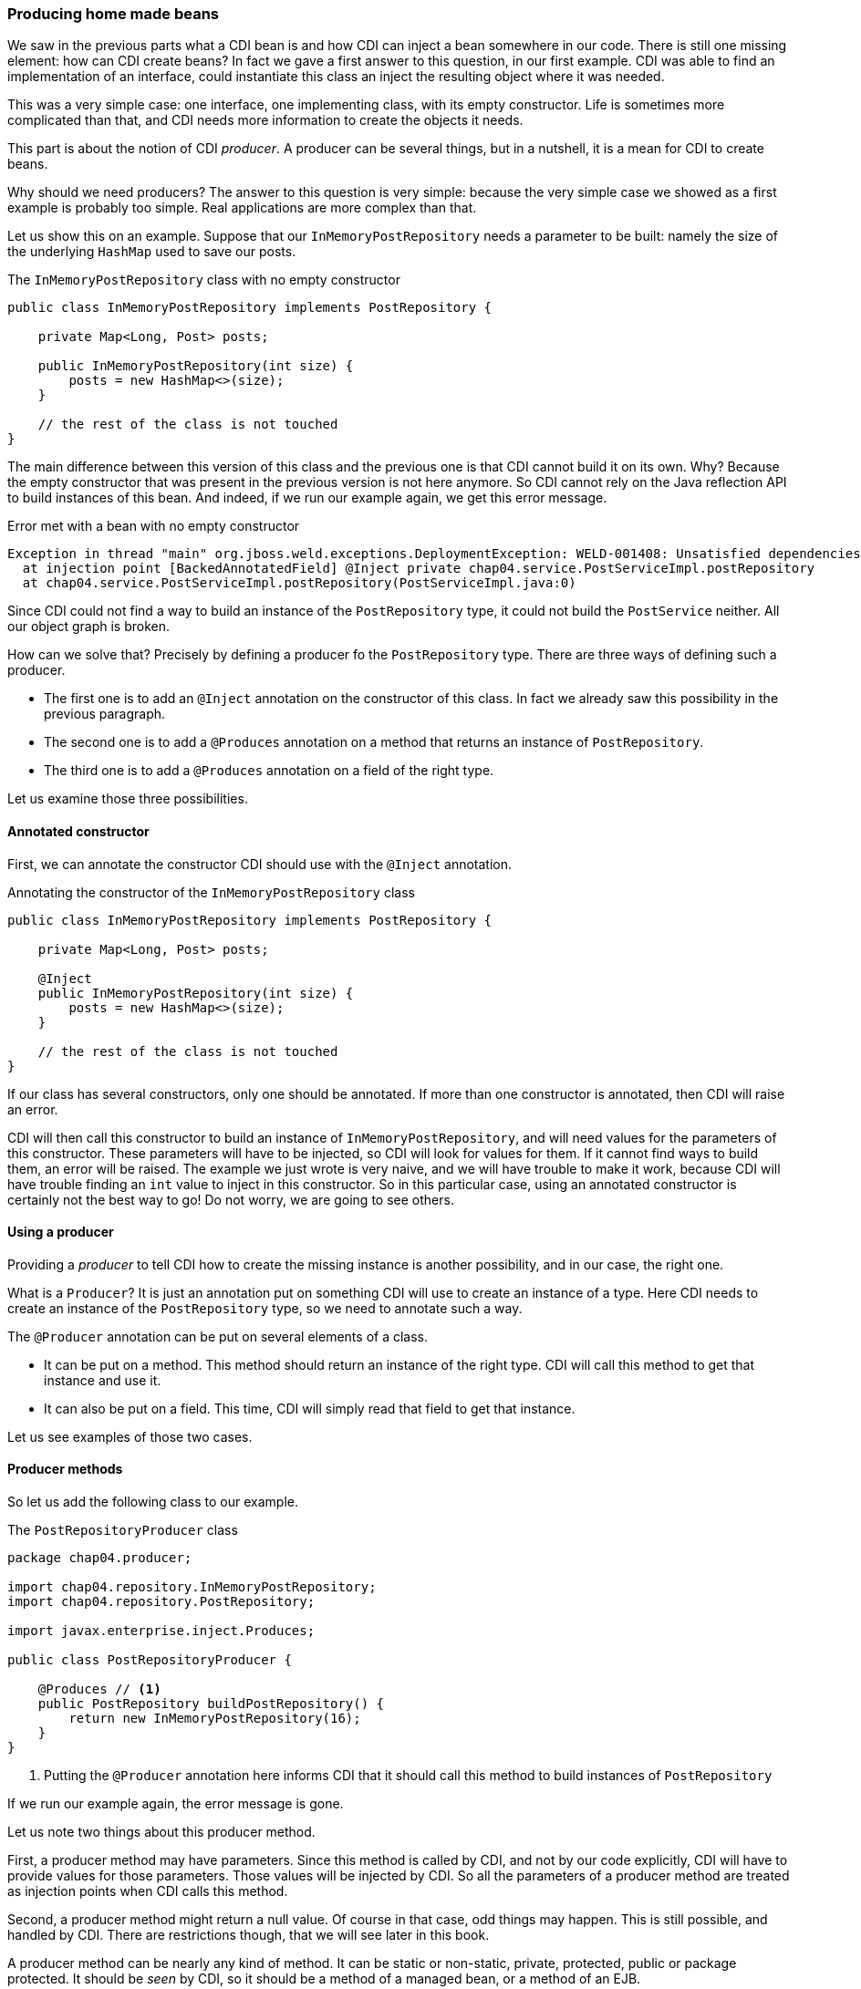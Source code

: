 === Producing home made beans

We saw in the previous parts what a CDI bean is and how CDI can inject a bean somewhere in our code. There is still one missing element: how can CDI create beans? In fact we gave a first answer to this question, in our first example. CDI was able to find an implementation of an interface, could instantiate this class an inject the resulting object where it was needed.

This was a very simple case: one interface, one implementing class, with its empty constructor. Life is sometimes more complicated than that, and CDI needs more information to create the objects it needs.

This part is about the notion of CDI _producer_. A producer can be several things, but in a nutshell, it is a mean for CDI to create beans.

Why should we need producers? The answer to this question is very simple: because the very simple case we showed as a first example is probably too simple. Real applications are more complex than that.

Let us show this on an example. Suppose that our `InMemoryPostRepository` needs a parameter to be built: namely the size of the underlying `HashMap` used to save our posts.

[[app_listing]]
.The `InMemoryPostRepository` class with no empty constructor
[source,java]
----
public class InMemoryPostRepository implements PostRepository {

    private Map<Long, Post> posts;

    public InMemoryPostRepository(int size) {
        posts = new HashMap<>(size);
    }

    // the rest of the class is not touched
}
----

The main difference between this version of this class and the previous one is that CDI cannot build it on its own. Why? Because the empty constructor that was present in the previous version is not here anymore. So CDI cannot rely on the Java reflection API to build instances of this bean. And indeed, if we run our example again, we get this error message.

[[app_listing]]
.Error met with a bean with no empty constructor
[source,txt]
----
Exception in thread "main" org.jboss.weld.exceptions.DeploymentException: WELD-001408: Unsatisfied dependencies for type PostRepository with qualifiers @Default
  at injection point [BackedAnnotatedField] @Inject private chap04.service.PostServiceImpl.postRepository
  at chap04.service.PostServiceImpl.postRepository(PostServiceImpl.java:0)
----

Since CDI could not find a way to build an instance of the `PostRepository` type, it could not build the `PostService` neither. All our object graph is broken.

How can we solve that? Precisely by defining a producer fo the `PostRepository` type. There are three ways of defining such a producer.

* The first one is to add an `@Inject` annotation on the constructor of this class. In fact we already saw this possibility in the previous paragraph.
* The second one is to add a `@Produces` annotation on a method that returns an instance of `PostRepository`.
* The third one is to add a `@Produces` annotation on a field of the right type.

Let us examine those three possibilities. 

==== Annotated constructor

First, we can annotate the constructor CDI should use with the `@Inject` annotation.

[[app_listing]]
.Annotating the constructor of the `InMemoryPostRepository` class
[source,java]
----
public class InMemoryPostRepository implements PostRepository {

    private Map<Long, Post> posts;

    @Inject
    public InMemoryPostRepository(int size) {
        posts = new HashMap<>(size);
    }

    // the rest of the class is not touched
}
----

If our class has several constructors, only one should be annotated. If more than one constructor is annotated, then CDI will raise an error.

CDI will then call this constructor to build an instance of `InMemoryPostRepository`, and will need values for the parameters of this constructor. These parameters will have to be injected, so CDI will look for values for them. If it cannot find ways to build them, an error will be raised. The example we just wrote is very naive, and we will have trouble to make it work, because CDI will have trouble finding an `int` value to inject in this constructor. So in this particular case, using an annotated constructor is certainly not the best way to go! Do not worry, we are going to see others.

==== Using a producer

Providing a _producer_ to tell CDI how to create the missing instance is another possibility, and in our case, the right one.

What is a `Producer`? It is just an annotation put on something CDI will use to create an instance of a type. Here CDI needs to create an instance of the `PostRepository` type, so we need to annotate such a way.

The `@Producer` annotation can be put on several elements of a class.

* It can be put on a method. This method should return an instance of the right type. CDI will call this method to get that instance and use it.
* It can also be put on a field. This time, CDI will simply read that field to get that instance.

Let us see examples of those two cases.

==== Producer methods

So let us add the following class to our example.

[[app_listing]]
.The `PostRepositoryProducer` class
[source,java]
----
package chap04.producer;

import chap04.repository.InMemoryPostRepository;
import chap04.repository.PostRepository;

import javax.enterprise.inject.Produces;

public class PostRepositoryProducer {

    @Produces // <1>
    public PostRepository buildPostRepository() {
        return new InMemoryPostRepository(16);
    }
}
----
<1> Putting the `@Producer` annotation here informs CDI that it should call this method to build instances of `PostRepository`

If we run our example again, the error message is gone.

Let us note two things about this producer method.

First, a producer method may have parameters. Since this method is called by CDI, and not by our code explicitly, CDI will have to provide values for those parameters. Those values will be injected by CDI. So all the parameters of a producer method are treated as injection points when CDI calls this method.

Second, a producer method might return a null value. Of course in that case, odd things may happen. This is still possible, and handled by CDI. There are restrictions though, that we will see later in this book.

A producer method can be nearly any kind of method. It can be static or non-static, private, protected, public or package protected. It should be _seen_ by CDI, so it should be a method of a managed bean, or a method of an EJB.

==== Producer fields

The `@Produces` annotation can also be put on a field. This may looks odd, because a method call may look so much logical! There is in fact one case where it is extremely useful: the case where this field holds a resource, and is itself injected. There are many examples of that in the Java EE world. Let us look at the following example.

[[app_listing]]
.An injected producer field
[source,java]
----
@Stateless
public class PostEJB {

    @PersistenceContext(unitName="PostPersistenceUnit")
    @Produces
    private EntityManager entityManager;

    // rest of the class
}
----

The field `entityManager` if an EJB field, due to the `@Stateless` annotation on its class. So the Java EE container, because of the `@PersistenceContext` annotation will look for a `PostPersistenceUnit`  persistence unit, declared in a `persistence.xml` file. It will then create the corresponding `EntityManagerFactory` and then a `EntityManager`, to be injected in the `entityManager` field. This will take place prior to any method call on this EJB. It is in fact the recommended way of getting a JPA entity manager in a Java EE context.

Now that we have an we have a `EntityManager`, we still have two possibilities to build a producer.

The first one is to create a getter for this field, and annotate this getter with the `@Produce` annotation. This will work perfectly well, and is the _producer method_ pattern we saw in the previous paragraph.

The second one is to simply put the annotation `@Produces` on this field. It will do the trick: CDI can read the value it needs directly from the field, without having to go through a setter.

This pattern is extremely useful to add any kind of Java EE resource (whether it is a datasource, a web service, a JMS queue) to a CDI application and use it directly.

This pattern can be used in any application: an injected field can become itself a producer for other types.

==== Having more than one producer for a given type

With all these ways to define producers, it is very easy to have several producers for a given type. In certain cases, it might even be desirable. For instance, we can have a producer method (that is, a method annotated with `@Produces`) and an explicit no-arg constructor to our `InMemoryPostRepository` class. Maybe our application needs this no-arg constructor for some reason, and for another reason, we need to build our bean using this producer method.

The problem is, that CDI has two ways to build an instance of `PostRepository`, the empty constructor and the producer method. This leads to an ambiguous dependency, and CDI will raise an error. Fortunately, there are ways to resolve this ambiguity. We will see ways of dealing with this later in this chapter.
